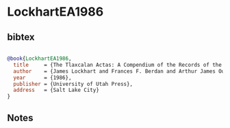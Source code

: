 * LockhartEA1986




** bibtex

#+NAME: bibtex
#+BEGIN_SRC bibtex

@book{LockhartEA1986,
  title     = {The Tlaxcalan Actas: A Compendium of the Records of the Cabildo of Tlaxcala, 1545-1627},
  author    = {James Lockhart and Frances F. Berdan and Arthur James Outram Anderson},
  year      = {1986},
  publisher = {University of Utah Press},
  address   = {Salt Lake City}
}

#+END_SRC




** Notes

